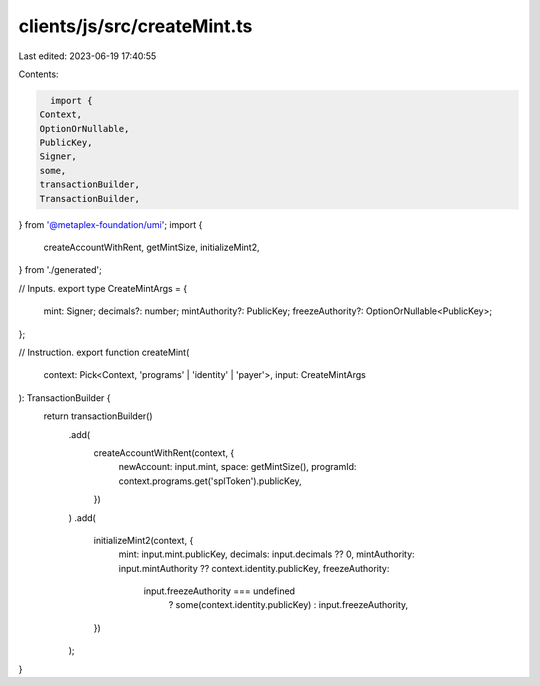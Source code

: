 clients/js/src/createMint.ts
============================

Last edited: 2023-06-19 17:40:55

Contents:

.. code-block:: ts

    import {
  Context,
  OptionOrNullable,
  PublicKey,
  Signer,
  some,
  transactionBuilder,
  TransactionBuilder,
} from '@metaplex-foundation/umi';
import {
  createAccountWithRent,
  getMintSize,
  initializeMint2,
} from './generated';

// Inputs.
export type CreateMintArgs = {
  mint: Signer;
  decimals?: number;
  mintAuthority?: PublicKey;
  freezeAuthority?: OptionOrNullable<PublicKey>;
};

// Instruction.
export function createMint(
  context: Pick<Context, 'programs' | 'identity' | 'payer'>,
  input: CreateMintArgs
): TransactionBuilder {
  return transactionBuilder()
    .add(
      createAccountWithRent(context, {
        newAccount: input.mint,
        space: getMintSize(),
        programId: context.programs.get('splToken').publicKey,
      })
    )
    .add(
      initializeMint2(context, {
        mint: input.mint.publicKey,
        decimals: input.decimals ?? 0,
        mintAuthority: input.mintAuthority ?? context.identity.publicKey,
        freezeAuthority:
          input.freezeAuthority === undefined
            ? some(context.identity.publicKey)
            : input.freezeAuthority,
      })
    );
}


